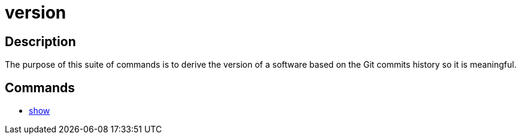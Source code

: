 = version

== Description

The purpose of this suite of commands is to derive the version of a software based on the Git commits history so it is meaningful.

== Commands

- link:show.adoc[show]